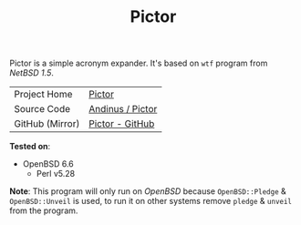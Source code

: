 #+HTML_HEAD: <link rel="stylesheet" href="../static/style.css">
#+HTML_HEAD: <link rel="icon" href="../static/pictor.png" type="image/png">
#+EXPORT_FILE_NAME: index
#+TITLE: Pictor

Pictor is a simple acronym expander. It's based on =wtf= program from
/NetBSD 1.5/.

| Project Home    | [[https://andinus.nand.sh/pictor/][Pictor]]           |
| Source Code     | [[https://git.tilde.institute/andinus/pictor/][Andinus / Pictor]] |
| GitHub (Mirror) | [[https://github.com/andinus/pictor/][Pictor - GitHub]]  |

*Tested on*:
- OpenBSD 6.6
  - Perl v5.28

*Note*: This program will only run on /OpenBSD/ because =OpenBSD::Pledge= &
=OpenBSD::Unveil= is used, to run it on other systems remove =pledge= &
=unveil= from the program.
